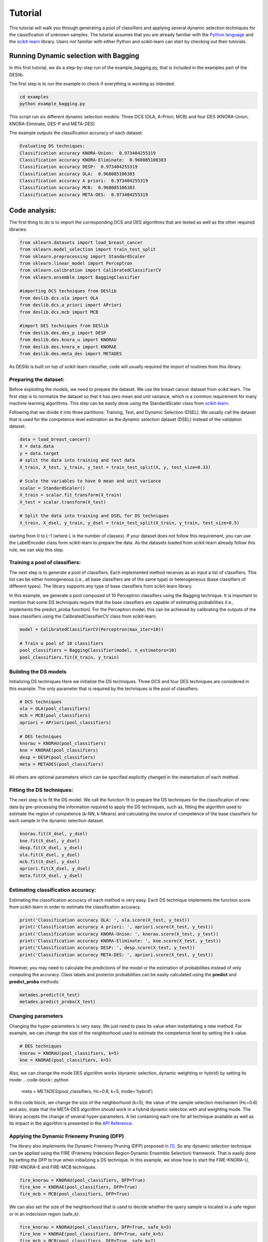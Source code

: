 .. _tutorial:

=========
Tutorial
=========

This tutorial will walk you through generating a pool of classifiers and applying several dynamic selection techniques
for the classification of unknown samples. The tutorial assumes that you are already familiar with the `Python language`_
and the `scikit-learn`_ library. Users not familiar with either Python and scikit-learn can start by checking out their tutorials.

Running Dynamic selection with Bagging
======================================

In this first tutorial, we do a step-by-step run of the example_bagging.py, that is included in the examples part of the DESlib.

The first step is to run the example to check if everything is working as intended:

.. code-block:: bash

    cd examples
    python example_bagging.py

This script run six different dynamic selection models: Three DCS (OLA, A-Priori, MCB) and four DES (KNORA-Union,
KNORA-Eliminate, DES-P and META-DES)

The example outputs the classification accuracy of each dataset:

.. code-block:: text

  Evaluating DS techniques:
  Classification accuracy KNORA-Union:  0.973404255319
  Classification accuracy KNORA-Eliminate:  0.968085106383
  Classification accuracy DESP:  0.973404255319
  Classification accuracy OLA:  0.968085106383
  Classification accuracy A priori:  0.973404255319
  Classification accuracy MCB:  0.968085106383
  Classification accuracy META-DES:  0.973404255319

Code analysis:
==============

The first thing to do is to import the corresponding DCS and DES algorithms that are tested as well as the other required
libraries:

.. code-block:: python

    from sklearn.datasets import load_breast_cancer
    from sklearn.model_selection import train_test_split
    from sklearn.preprocessing import StandardScaler
    from sklearn.linear_model import Perceptron
    from sklearn.calibration import CalibratedClassifierCV
    from sklearn.ensemble import BaggingClassifier

    #importing DCS techniques from DESlib
    from deslib.dcs.ola import OLA
    from deslib.dcs.a_priori import APriori
    from deslib.dcs.mcb import MCB

    #import DES techniques from DESlib
    from deslib.des.des_p import DESP
    from deslib.des.knora_u import KNORAU
    from deslib.des.knora_e import KNORAE
    from deslib.des.meta_des import METADES

As DESlib is built on top of scikit-learn classifier, code will usually required the import of routines from this library.

Preparing the dataset:
-----------------------

Before exploiting the models, we need to prepare the dataset. We use the breast cancer dataset from scikit learn. The first step is to
normalize the dataset so that it has zero mean and unit variance, which is a common requirement for many machine learning algorithms.
This step can be easily done using the StandardScaler class from scikit-learn_.

Following that we divide it into three partitions: Training, Test, and Dynamic Selection (DSEL). We usually call the dataset
that is used for the competence level estimation as the dynamic selection dataset (DSEL) instead of the validation dataset.

.. code-block:: python

    data = load_breast_cancer()
    X = data.data
    y = data.target
    # split the data into training and test data
    X_train, X_test, y_train, y_test = train_test_split(X, y, test_size=0.33)

    # Scale the variables to have 0 mean and unit variance
    scalar = StandardScaler()
    X_train = scalar.fit_transform(X_train)
    X_test = scalar.transform(X_test)

    # Split the data into training and DSEL for DS techniques
    X_train, X_dsel, y_train, y_dsel = train_test_split(X_train, y_train, test_size=0.5)



.. The second important point is that, in the current version, the library only accepts class labels
starting from 0 to L-1 (where L is the number of classes). If your dataset does not follow this requirement, you can use the
LabelEncoder class form scikit-learn to prepare the data. As the datasets loaded from scikit-learn already follow this rule, we can
skip this step.

Training a pool of classifiers:
-------------------------------

The next step is to generate a pool of classifiers. Each implemented method receives as an input a list of classifiers. This list can be either
homogeneous (i.e., all base classifiers are of the same type) or heterogeneous (base classifiers of different types).
The library supports any type of base classifiers from scikit-learn library.

In this example, we generate a pool composed of 10 Perceptron classifiers
using the Bagging technique. It is important to mention that some DS techniques require that the base classifiers are capable of
estimating probabilities (i.e., implements the predict_proba function). For the Perceptron model, this can be achieved
by calibrating the outputs of the base classifiers using the CalibratedClassifierCV class from scikit-learn.

.. code-block:: python

    model = CalibratedClassifierCV(Perceptron(max_iter=10))

    # Train a pool of 10 classifiers
    pool_classifiers = BaggingClassifier(model, n_estimators=10)
    pool_classifiers.fit(X_train, y_train)


Building the DS models
----------------------

Initializing DS techniques Here we initialize the DS techniques. Three DCS and four DES techniques are considered in this example:
The only parameter that is required by the techniques is the pool of classifiers.

.. code-block:: python

    # DCS techniques
    ola = OLA(pool_classifiers)
    mcb = MCB(pool_classifiers)
    apriori = APriori(pool_classifiers)

    # DES techniques
    knorau = KNORAU(pool_classifiers)
    kne = KNORAE(pool_classifiers)
    desp = DESP(pool_classifiers)
    meta = METADES(pool_classifiers)

All others are optional parameters which can be specified explicitly changed in the instantiation of each method.

Fitting the DS techniques:
---------------------------

The next step is to fit the DS model. We call the function fit to prepare the DS techniques for the
classification of new data by pre-processing the information required to apply the DS techniques, such as,
fitting the algorithm used to estimate the region of competence (k-NN, k-Means) and calculating the source of competence
of the base classifiers for each sample in the dynamic selection dataset.

.. code-block:: python

    knorau.fit(X_dsel, y_dsel)
    kne.fit(X_dsel, y_dsel)
    desp.fit(X_dsel, y_dsel)
    ola.fit(X_dsel, y_dsel)
    mcb.fit(X_dsel, y_dsel)
    apriori.fit(X_dsel, y_dsel)
    meta.fit(X_dsel, y_dsel)

Estimating classification accuracy:
------------------------------------
Estimating the classification accuracy of each method is very easy. Each DS technique implements the function score
from scikit-learn in order to estimate the classification accuracy.

.. code-block:: python

    print('Classification accuracy OLA: ', ola.score(X_test, y_test))
    print('Classification accuracy A priori: ', apriori.score(X_test, y_test))
    print('Classification accuracy KNORA-Union: ', knorau.score(X_test, y_test))
    print('Classification accuracy KNORA-Eliminate: ', kne.score(X_test, y_test))
    print('Classification accuracy DESP: ', desp.score(X_test, y_test))
    print('Classification accuracy META-DES: ', apriori.score(X_test, y_test))

However, you may need to calculate the predictions of the model or the estimation of probabilities instead of only computing the accuracy.
Class labels and posterior probabilities can be easily calculated using the **predict** and **predict_proba** methods:

.. code-block:: python

    metades.predict(X_test)
    metades.predict_proba(X_test)

Changing parameters
-------------------

Changing the hyper-parameters is very easy. We just need to pass its value when instantiating a new method. For example,
we can change the size of the neighborhood used to estimate the competence level by setting the k value.

.. code-block:: python

    # DES techniques
    knorau = KNORAU(pool_classifiers, k=5)
    kne = KNORAE(pool_classifiers, k=5)

Also, we can change the mode DES algorithm works (dynamic selection, dynamic weighting or hybrid) by setting its mode:
.. code-block:: python

    meta = METADES(pool_classifiers, Hc=0.8, k=5, mode='hybrid')

In this code block, we change the size of the neighborhood (k=5), the value of the sample selection mechanism (Hc=0.8) and
also, state that the META-DES algorithm should work in a hybrid dynamic selection with and weighting mode.
The library accepts the change of several hyper-parameters. A list containing each one for all technique available
as well as its impact in the algorithm is presented in the `API Reference <api.html>`_.

Applying the Dynamic Frienemy Pruning (DFP)
-------------------------------------------

The library also implements the Dynamic Frienemy Pruning (DFP) proposed in [1]_. So any dynamic selection technique can be
applied using the FIRE (Frienemy Indecision Region Dynamic Ensemble Selection) framework. That is easily done by setting the
DFP to true when initializing a DS technique. In this example, we show how to start the FIRE-KNORA-U, FIRE-KNORA-E and FIRE-MCB techniques.

.. code-block:: python

    fire_knorau = KNORAU(pool_classifiers, DFP=True)
    fire_kne = KNORAE(pool_classifiers, DFP=True)
    fire_mcb = MCB(pool_classifiers, DFP=True)

We can also set the size of the neighborhood that is used to decide whether the query sample is located in a safe region or
in an indecision region (safe_k):

.. code-block:: python

    fire_knorau = KNORAU(pool_classifiers, DFP=True, safe_k=3)
    fire_kne = KNORAE(pool_classifiers, DFP=True, safe_k=5)
    fire_mcb = MCB(pool_classifiers, DFP=True, safe_k=7)

So, the fire_knorau will use a neighborhood composed of 3 samples, fire_knorae of 5 and fire_mcb of 7 in order to compute whether a given sample
is located in a indecision or safe region.

More tutorials on how to use different aspects of the library can be found in `examples page <auto_examples/index.html>`_

.. _Python language: https://docs.python.org/3.5/tutorial/
.. _scikit-learn: http://scikit-learn.org/stable/tutorial/index.html


References
-----------

.. [1] : Oliveira, D.V.R., Cavalcanti, G.D.C. and Sabourin, R., Online Pruning of Base Classifiers for Dynamic Ensemble Selection, Pattern Recognition, vol. 72, December 2017, pp 44-58.
